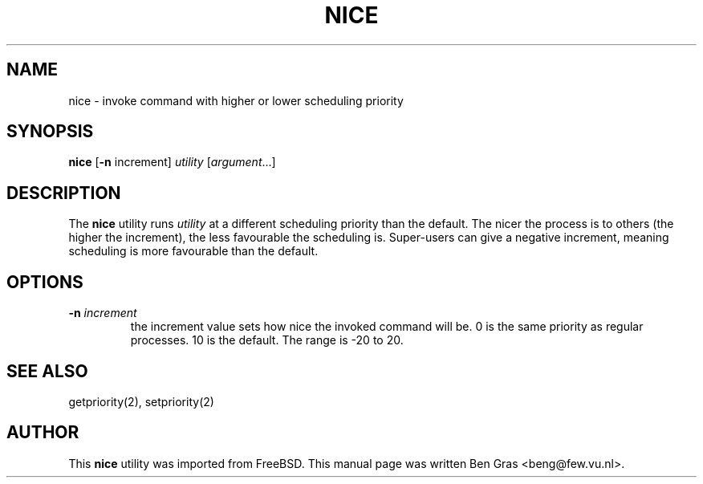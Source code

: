 .TH NICE 1
.SH NAME
nice \- invoke command with higher or lower scheduling priority
.SH SYNOPSIS
\fBnice\fP [\fB\-n\fP increment] \fIutility\fP [\fIargument\fP...]
.SH DESCRIPTION
The
.B nice
utility runs \fIutility\fP at a different scheduling priority than
the default. The nicer the process is to others (the higher the
increment), the less favourable the scheduling is. Super-users
can give a negative increment, meaning scheduling is more favourable
than the default.
.SH OPTIONS
.TP
.B \-n \fIincrement
the increment value sets how nice the invoked command will be. 0 is
the same priority as regular processes. 10 is the default.
The range is -20 to 20.
.SH SEE ALSO
getpriority(2), setpriority(2)
.SH AUTHOR
This
.B nice
utility was imported from FreeBSD. This manual page was written
Ben Gras <beng@few.vu.nl>.
